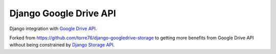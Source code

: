 =======================
Django Google Drive API
=======================

Django integration with `Google Drive API <https://developers.google.com/drive/v3/reference/>`_.

Forked from https://github.com/torre76/django-googledrive-storage to getting
more benefits from Google Drive API without being constrained  by
`Django Storage API <https://docs.djangoproject.com/en/1.7/ref/files/storage/>`_.
